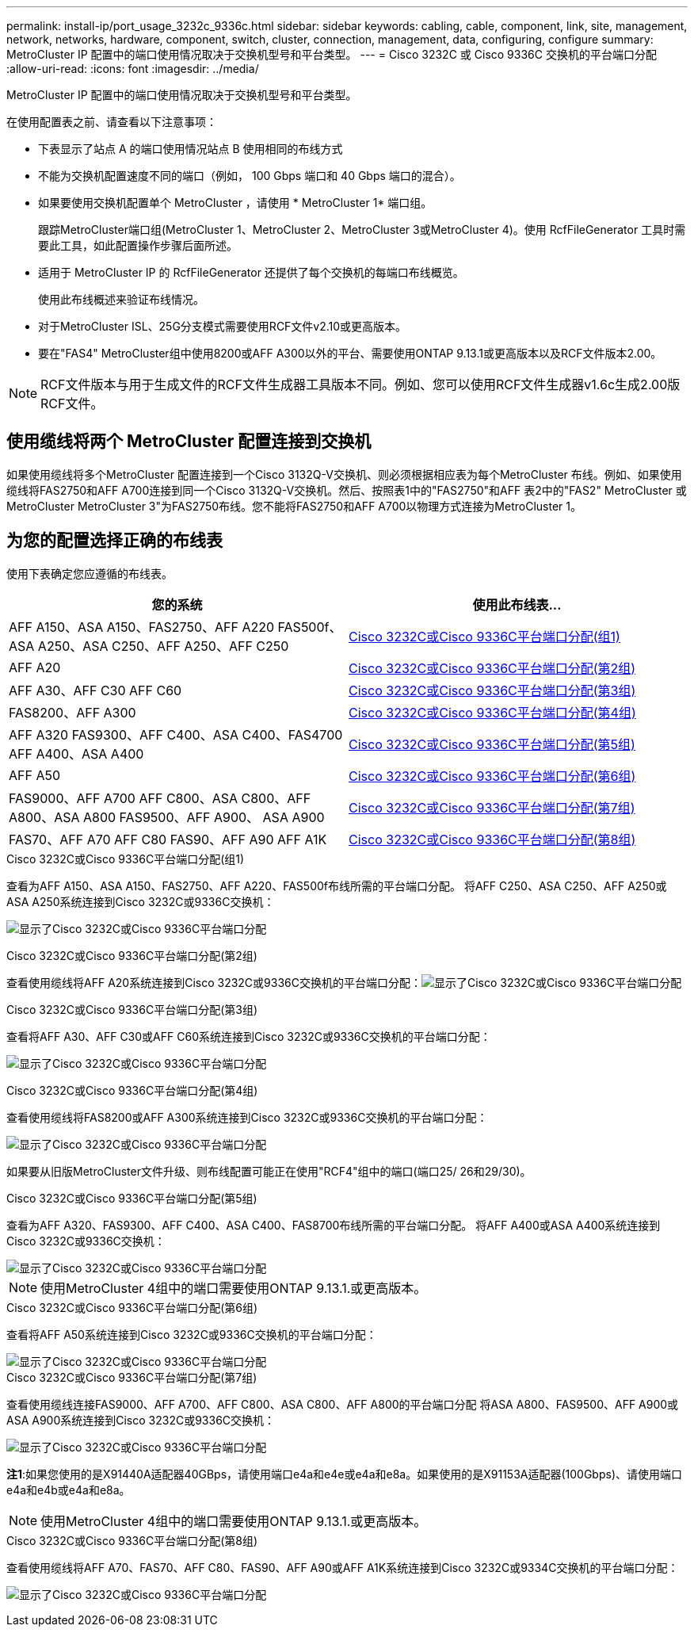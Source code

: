 ---
permalink: install-ip/port_usage_3232c_9336c.html 
sidebar: sidebar 
keywords: cabling, cable, component, link, site, management, network, networks, hardware, component, switch, cluster, connection, management, data, configuring, configure 
summary: MetroCluster IP 配置中的端口使用情况取决于交换机型号和平台类型。 
---
= Cisco 3232C 或 Cisco 9336C 交换机的平台端口分配
:allow-uri-read: 
:icons: font
:imagesdir: ../media/


[role="lead"]
MetroCluster IP 配置中的端口使用情况取决于交换机型号和平台类型。

在使用配置表之前、请查看以下注意事项：

* 下表显示了站点 A 的端口使用情况站点 B 使用相同的布线方式
* 不能为交换机配置速度不同的端口（例如， 100 Gbps 端口和 40 Gbps 端口的混合）。
* 如果要使用交换机配置单个 MetroCluster ，请使用 * MetroCluster 1* 端口组。
+
跟踪MetroCluster端口组(MetroCluster 1、MetroCluster 2、MetroCluster 3或MetroCluster 4)。使用 RcfFileGenerator 工具时需要此工具，如此配置操作步骤后面所述。

* 适用于 MetroCluster IP 的 RcfFileGenerator 还提供了每个交换机的每端口布线概览。
+
使用此布线概述来验证布线情况。

* 对于MetroCluster ISL、25G分支模式需要使用RCF文件v2.10或更高版本。
* 要在"FAS4" MetroCluster组中使用8200或AFF A300以外的平台、需要使用ONTAP 9.13.1或更高版本以及RCF文件版本2.00。



NOTE: RCF文件版本与用于生成文件的RCF文件生成器工具版本不同。例如、您可以使用RCF文件生成器v1.6c生成2.00版RCF文件。



== 使用缆线将两个 MetroCluster 配置连接到交换机

如果使用缆线将多个MetroCluster 配置连接到一个Cisco 3132Q-V交换机、则必须根据相应表为每个MetroCluster 布线。例如、如果使用缆线将FAS2750和AFF A700连接到同一个Cisco 3132Q-V交换机。然后、按照表1中的"FAS2750"和AFF 表2中的"FAS2" MetroCluster 或MetroCluster MetroCluster 3"为FAS2750布线。您不能将FAS2750和AFF A700以物理方式连接为MetroCluster 1。



== 为您的配置选择正确的布线表

使用下表确定您应遵循的布线表。

[cols="2*"]
|===
| 您的系统 | 使用此布线表... 


| AFF A150、ASA A150、FAS2750、AFF A220 FAS500f、ASA A250、ASA C250、AFF A250、AFF C250 | <<table_1_cisco_3232c_9336c,Cisco 3232C或Cisco 9336C平台端口分配(组1)>> 


| AFF A20 | <<table_2_cisco_3232c_9336c,Cisco 3232C或Cisco 9336C平台端口分配(第2组)>> 


| AFF A30、AFF C30 AFF C60 | <<table_3_cisco_3232c_9336c,Cisco 3232C或Cisco 9336C平台端口分配(第3组)>> 


| FAS8200、AFF A300 | <<table_4_cisco_3232c_9336c,Cisco 3232C或Cisco 9336C平台端口分配(第4组)>> 


| AFF A320 FAS9300、AFF C400、ASA C400、FAS4700 AFF A400、ASA A400 | <<table_5_cisco_3232c_9336c,Cisco 3232C或Cisco 9336C平台端口分配(第5组)>> 


| AFF A50 | <<table_6_cisco_3232c_9336c,Cisco 3232C或Cisco 9336C平台端口分配(第6组)>> 


| FAS9000、AFF A700 AFF C800、ASA C800、AFF A800、ASA A800 FAS9500、AFF A900、 ASA A900 | <<table_7_cisco_3232c_9336c,Cisco 3232C或Cisco 9336C平台端口分配(第7组)>> 


| FAS70、AFF A70 AFF C80 FAS90、AFF A90 AFF A1K | <<table_8_cisco_3232c_9336c,Cisco 3232C或Cisco 9336C平台端口分配(第8组)>> 
|===
.Cisco 3232C或Cisco 9336C平台端口分配(组1)
查看为AFF A150、ASA A150、FAS2750、AFF A220、FAS500f布线所需的平台端口分配。 将AFF C250、ASA C250、AFF A250或ASA A250系统连接到Cisco 3232C或9336C交换机：

image:../media/mcc-ip-cabling-a150-a220-a250-to-a-cisco-3232c-or-cisco-9336c-switch-9161.png["显示了Cisco 3232C或Cisco 9336C平台端口分配"]

.Cisco 3232C或Cisco 9336C平台端口分配(第2组)
查看使用缆线将AFF A20系统连接到Cisco 3232C或9336C交换机的平台端口分配：image:../media/mcc-ip-cabling-aff-a20-9161.png["显示了Cisco 3232C或Cisco 9336C平台端口分配"]

.Cisco 3232C或Cisco 9336C平台端口分配(第3组)
查看将AFF A30、AFF C30或AFF C60系统连接到Cisco 3232C或9336C交换机的平台端口分配：

image:../media/mcc-ip-cabling-aff-a30-c30-c60-9161.png["显示了Cisco 3232C或Cisco 9336C平台端口分配"]

.Cisco 3232C或Cisco 9336C平台端口分配(第4组)
查看使用缆线将FAS8200或AFF A300系统连接到Cisco 3232C或9336C交换机的平台端口分配：

image::../media/mcc-ip-cabling-a-aff-a300-or-fas8200-to-a-cisco-3232c-or-cisco-9336c-switch-9161.png[显示了Cisco 3232C或Cisco 9336C平台端口分配]

如果要从旧版MetroCluster文件升级、则布线配置可能正在使用"RCF4"组中的端口(端口25/ 26和29/30)。

.Cisco 3232C或Cisco 9336C平台端口分配(第5组)
查看为AFF A320、FAS9300、AFF C400、ASA C400、FAS8700布线所需的平台端口分配。 将AFF A400或ASA A400系统连接到Cisco 3232C或9336C交换机：

image::../media/mcc_ip_cabling_a320_a400_cisco_3232C_or_9336c_switch.png[显示了Cisco 3232C或Cisco 9336C平台端口分配]


NOTE: 使用MetroCluster 4组中的端口需要使用ONTAP 9.13.1.或更高版本。

.Cisco 3232C或Cisco 9336C平台端口分配(第6组)
查看将AFF A50系统连接到Cisco 3232C或9336C交换机的平台端口分配：

image::../media/mcc-ip-cabling-aff-a50-cisco-3232c-9336c-9161.png[显示了Cisco 3232C或Cisco 9336C平台端口分配]

.Cisco 3232C或Cisco 9336C平台端口分配(第7组)
查看使用缆线连接FAS9000、AFF A700、AFF C800、ASA C800、AFF A800的平台端口分配 将ASA A800、FAS9500、AFF A900或ASA A900系统连接到Cisco 3232C或9336C交换机：

image::../media/mcc_ip_cabling_fas9000_a700_fas9500_a800_a900_cisco_3232C_or_9336c_switch.png[显示了Cisco 3232C或Cisco 9336C平台端口分配]

*注1*:如果您使用的是X91440A适配器40GBps，请使用端口e4a和e4e或e4a和e8a。如果使用的是X91153A适配器(100Gbps)、请使用端口e4a和e4b或e4a和e8a。


NOTE: 使用MetroCluster 4组中的端口需要使用ONTAP 9.13.1.或更高版本。

.Cisco 3232C或Cisco 9336C平台端口分配(第8组)
查看使用缆线将AFF A70、FAS70、AFF C80、FAS90、AFF A90或AFF A1K系统连接到Cisco 3232C或9334C交换机的平台端口分配：

image:../media/mcc-ip-cabling-a90-fas90-c80-fas70-a70-a1k-cisco-3232C-or-9336c-switch.png["显示了Cisco 3232C或Cisco 9336C平台端口分配"]
